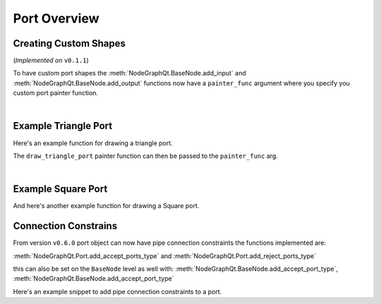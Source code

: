 Port Overview
#############

Creating Custom Shapes
**********************

| (*Implemented on* ``v0.1.1``)

To have custom port shapes the :meth:`NodeGraphQt.BaseNode.add_input` and
:meth:`NodeGraphQt.BaseNode.add_output` functions now have a ``painter_func``
argument where you specify you custom port painter function.

.. image:: ../_images/custom_ports.png
        :width: 178px

|

Example Triangle Port
*********************

Here's an example function for drawing a triangle port.

.. code-block:: python
    :linenos:

    def draw_triangle_port(painter, rect, info):
        """
        Custom paint function for drawing a Triangle shaped port.

        Args:
            painter (QtGui.QPainter): painter object.
            rect (QtCore.QRectF): port rect used to describe parameters needed to draw.
            info (dict): information describing the ports current state.
                {
                    'port_type': 'in',
                    'color': (0, 0, 0),
                    'border_color': (255, 255, 255),
                    'multi_connection': False,
                    'connected': False,
                    'hovered': False,
                }
        """
        painter.save()

        # create triangle polygon.
        size = int(rect.height() / 2)
        triangle = QtGui.QPolygonF()
        triangle.append(QtCore.QPointF(-size, size))
        triangle.append(QtCore.QPointF(0.0, -size))
        triangle.append(QtCore.QPointF(size, size))

        # map polygon to port position.
        transform = QtGui.QTransform()
        transform.translate(rect.center().x(), rect.center().y())
        port_poly = transform.map(triangle)

        # mouse over port color.
        if info['hovered']:
            color = QtGui.QColor(14, 45, 59)
            border_color = QtGui.QColor(136, 255, 35)
        # port connected color.
        elif info['connected']:
            color = QtGui.QColor(195, 60, 60)
            border_color = QtGui.QColor(200, 130, 70)
        # default port color
        else:
            color = QtGui.QColor(*info['color'])
            border_color = QtGui.QColor(*info['border_color'])

        pen = QtGui.QPen(border_color, 1.8)
        pen.setJoinStyle(QtCore.Qt.MiterJoin)

        painter.setPen(pen)
        painter.setBrush(color)
        painter.drawPolygon(port_poly)

        painter.restore()

The ``draw_triangle_port`` painter function can then be passed to the ``painter_func`` arg.

.. code-block:: python
    :linenos:
    :emphasize-lines: 8

    from NodeGraphQt import BaseNode

    class MyListNode(BaseNode):

        def __init__(self):
            super(MyListNode, self).__init__()
            # create a input port with custom painter function.
            self.add_input('triangle', painter_func=draw_triangle_port)

|

Example Square Port
*******************

And here's another example function for drawing a Square port.

.. code-block:: python
    :linenos:

    def draw_square_port(painter, rect, info):
        """
        Custom paint function for drawing a Square shaped port.

        Args:
            painter (QtGui.QPainter): painter object.
            rect (QtCore.QRectF): port rect used to describe parameters needed to draw.
            info (dict): information describing the ports current state.
                {
                    'port_type': 'in',
                    'color': (0, 0, 0),
                    'border_color': (255, 255, 255),
                    'multi_connection': False,
                    'connected': False,
                    'hovered': False,
                }
        """
        painter.save()

        # mouse over port color.
        if info['hovered']:
            color = QtGui.QColor(14, 45, 59)
            border_color = QtGui.QColor(136, 255, 35, 255)
        # port connected color.
        elif info['connected']:
            color = QtGui.QColor(195, 60, 60)
            border_color = QtGui.QColor(200, 130, 70)
        # default port color
        else:
            color = QtGui.QColor(*info['color'])
            border_color = QtGui.QColor(*info['border_color'])

        pen = QtGui.QPen(border_color, 1.8)
        pen.setJoinStyle(QtCore.Qt.MiterJoin)

        painter.setPen(pen)
        painter.setBrush(color)
        painter.drawRect(rect)

        painter.restore()


Connection Constrains
*********************

From version ``v0.6.0`` port object can now have pipe connection constraints the functions implemented are:

:meth:`NodeGraphQt.Port.add_accept_ports_type` and :meth:`NodeGraphQt.Port.add_reject_ports_type`

this can also be set on the ``BaseNode`` level as well with:
:meth:`NodeGraphQt.BaseNode.add_accept_port_type`, :meth:`NodeGraphQt.BaseNode.add_accept_port_type`

Here's an example snippet to add pipe connection constraints to a port.

.. code-block:: python
    :linenos:

    from NodeGraphQt import BaseNode
    from NodeGraphQt.constants import PortTypeEnum


    class BasicNodeA(BaseNode):

        # unique node identifier.
        __identifier__ = 'io.github.jchanvfx'

        # initial default node name.
        NODE_NAME = 'node A'

        def __init__(self):
            super(BasicNode, self).__init__()

            # create node output ports.
            self.add_output('output 1')
            self.add_output('output 2')


    class BasicNodeB(BaseNode):

        # unique node identifier.
        __identifier__ = 'io.github.jchanvfx'

        # initial default node name.
        NODE_NAME = 'node B'

        def __init__(self):
            super(BasicNode, self).__init__()

            # create node inputs.

            # port "in A" will only accept pipe connections from port "output 1" under the node "BasicNodeA".
            in_port_a = self.add_input('in A')
            in_port_a.add_accept_port_type(
                port_name='output 1',
                port_type=PortTypeEnum.OUT.value,
                node_type='io.github.jchanvfx.BasicNodeA'
            )

            # port "in A" will reject pipe connections from port "output 1" under the node "BasicNodeA".
            in_port_b = self.add_input('in B')
            in_port_b.add_reject_port_type(
                port_name='output 1',
                port_type=PortTypeEnum.OUT.value,
                node_type='io.github.jchanvfx.BasicNodeA'
            )
